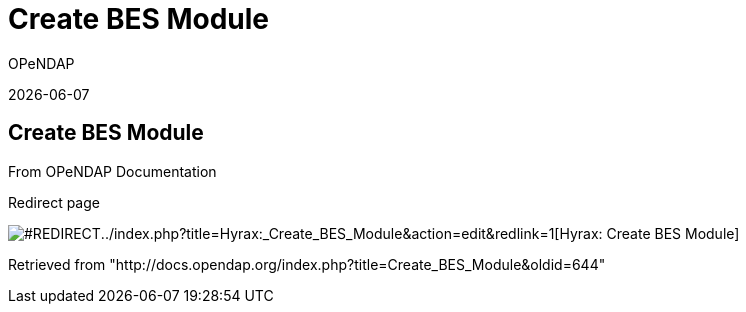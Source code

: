 = Create BES Module
:icons: font
OPeNDAP

{docdate}

[[firstHeading]]
Create BES Module
-----------------

From OPeNDAP Documentation

Redirect page

image:../skins/common/images/redirectltr.png[#REDIRECT]../index.php?title=Hyrax:_Create_BES_Module&action=edit&redlink=1[Hyrax:
Create BES Module]

Retrieved from
"http://docs.opendap.org/index.php?title=Create_BES_Module&oldid=644"
